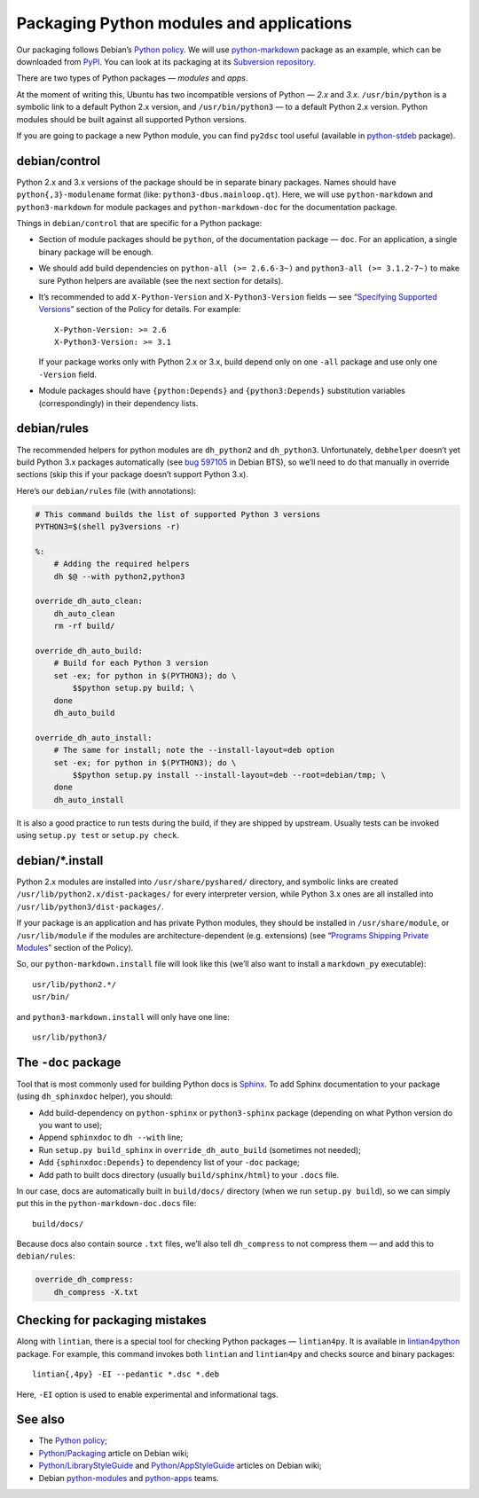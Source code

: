 =========================================
Packaging Python modules and applications
=========================================

Our packaging follows Debian’s `Python policy`_. We will use `python-markdown`_ package as an example, which can be downloaded from `PyPI`_. You can look at its packaging at its `Subversion repository`_.

There are two types of Python packages — *modules* and *apps*.

At the moment of writing this, Ubuntu has two incompatible versions of Python — *2.x* and *3.x*. ``/usr/bin/python`` is a symbolic link to a default Python 2.x version, and ``/usr/bin/python3`` — to a default Python 2.x version. Python modules should be built against all supported Python versions.

If you are going to package a new Python module, you can find ``py2dsc`` tool useful (available in `python-stdeb`_ package).

debian/control
--------------

Python 2.x and 3.x versions of the package should be in separate binary packages. Names should have ``python{,3}-modulename`` format (like: ``python3-dbus.mainloop.qt``). Here, we will use ``python-markdown`` and ``python3-markdown`` for module packages and ``python-markdown-doc`` for the documentation package.

Things in ``debian/control`` that are specific for a Python package:

- Section of module packages should be ``python``, of the documentation package — ``doc``. For an application, a single binary package will be enough.
- We should add build dependencies on ``python-all (>= 2.6.6-3~)`` and ``python3-all (>= 3.1.2-7~)`` to make sure Python helpers are available (see the next section for details).
- It’s recommended to add ``X-Python-Version`` and ``X-Python3-Version`` fields — see “`Specifying Supported Versions`_” section of the Policy for details. For example:
  ::
  
    X-Python-Version: >= 2.6
    X-Python3-Version: >= 3.1
  
  If your package works only with Python 2.x or 3.x, build depend only on one ``-all`` package and use only one ``-Version`` field.
- Module packages should have ``{python:Depends}`` and ``{python3:Depends}`` substitution variables (correspondingly) in their dependency lists.

debian/rules
------------

The recommended helpers for python modules are ``dh_python2`` and ``dh_python3``. Unfortunately, ``debhelper`` doesn’t yet build Python 3.x packages automatically (see `bug 597105`_ in Debian BTS), so we’ll need to do that manually in override sections (skip this if your package doesn’t support Python 3.x).

Here’s our ``debian/rules`` file (with annotations):

.. code-block:: makefile

   # This command builds the list of supported Python 3 versions
   PYTHON3=$(shell py3versions -r)
   
   %:
       # Adding the required helpers
       dh $@ --with python2,python3

   override_dh_auto_clean:
       dh_auto_clean
       rm -rf build/
   
   override_dh_auto_build:
       # Build for each Python 3 version
       set -ex; for python in $(PYTHON3); do \
           $$python setup.py build; \
       done
       dh_auto_build
   
   override_dh_auto_install:
       # The same for install; note the --install-layout=deb option
       set -ex; for python in $(PYTHON3); do \
           $$python setup.py install --install-layout=deb --root=debian/tmp; \
       done
       dh_auto_install

It is also a good practice to run tests during the build, if they are shipped by upstream. Usually tests can be invoked using ``setup.py test`` or ``setup.py check``.

debian/\*.install
-----------------

Python 2.x modules are installed into ``/usr/share/pyshared/`` directory, and symbolic links are created ``/usr/lib/python2.x/dist-packages/`` for every interpreter version, while Python 3.x ones are all installed into ``/usr/lib/python3/dist-packages/``.

If your package is an application and has private Python modules, they should be installed in ``/usr/share/module``, or ``/usr/lib/module`` if the modules are architecture-dependent (e.g. extensions) (see “`Programs Shipping Private Modules`_” section of the Policy).

So, our ``python-markdown.install`` file will look like this (we’ll also want to install a ``markdown_py`` executable):

::

  usr/lib/python2.*/
  usr/bin/

and ``python3-markdown.install`` will only have one line:

::

  usr/lib/python3/

The ``-doc`` package
--------------------

Tool that is most commonly used for building Python docs is `Sphinx`_. To add Sphinx documentation to your package (using ``dh_sphinxdoc`` helper), you should:

* Add build-dependency on ``python-sphinx`` or ``python3-sphinx`` package (depending on what Python version do you want to use);
* Append ``sphinxdoc`` to ``dh --with`` line;
* Run ``setup.py build_sphinx`` in ``override_dh_auto_build`` (sometimes not needed);
* Add ``{sphinxdoc:Depends}`` to dependency list of your ``-doc`` package;
* Add path to built docs directory (usually ``build/sphinx/html``) to your ``.docs`` file.

In our case, docs are automatically built in ``build/docs/`` directory (when we run ``setup.py build``), so we can simply put this in the ``python-markdown-doc.docs`` file:

::

  build/docs/

Because docs also contain source ``.txt`` files, we’ll also tell ``dh_compress`` to not compress them — and add this to ``debian/rules``:

.. code-block:: makefile

   override_dh_compress:
       dh_compress -X.txt

Checking for packaging mistakes
-------------------------------

Along with ``lintian``, there is a special tool for checking Python packages — ``lintian4py``. It is available in `lintian4python`_ package. For example, this command invokes both ``lintian`` and ``lintian4py`` and checks source and binary packages:

::

  lintian{,4py} -EI --pedantic *.dsc *.deb

Here, ``-EI`` option is used to enable experimental and informational tags.

See also
--------

* The `Python policy`_;
* `Python/Packaging`_ article on Debian wiki;
* `Python/LibraryStyleGuide`_ and `Python/AppStyleGuide`_ articles on Debian wiki;
* Debian `python-modules`_ and `python-apps`_ teams.

.. _`Python policy`: http://www.debian.org/doc/packaging-manuals/python-policy/
.. _`python-markdown`: http://packages.python.org/Markdown/
.. _`PyPI`: http://pypi.python.org/pypi/Markdown/
.. _`Subversion repository`: http://anonscm.debian.org/viewvc/python-modules/packages/python-markdown/trunk/debian/
.. _`python-stdeb`: https://launchpad.net/ubuntu/+source/stdeb
.. _`bug 597105`: http://bugs.debian.org/cgi-bin/bugreport.cgi?bug=597105
.. _`Specifying Supported Versions`: http://www.debian.org/doc/packaging-manuals/python-policy/ch-module_packages.html#s-specifying_versions
.. _`Programs Shipping Private Modules`: http://www.debian.org/doc/packaging-manuals/python-policy/ch-programs.html#s-current_version_progs
.. _`Sphinx`: http://sphinx.pocoo.org/
.. _`lintian4python`: https://launchpad.net/ubuntu/+source/lintian4python
.. _`Python/Packaging`: http://wiki.debian.org/Python/Packaging
.. _`Python/LibraryStyleGuide`: http://wiki.debian.org/Python/LibraryStyleGuide
.. _`Python/AppStyleGuide`: http://wiki.debian.org/Python/AppStyleGuide
.. _`python-modules`: http://wiki.debian.org/Teams/PythonModulesTeam/
.. _`python-apps`: http://wiki.debian.org/Teams/PythonAppsPackagingTeam/
